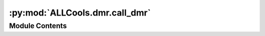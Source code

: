 :py:mod:`ALLCools.dmr.call_dmr`
===============================

.. py:module:: ALLCools.dmr.call_dmr


Module Contents
---------------

.. py:function:: _call_dmr_single_chrom(dms_dir, output_dir, chrom, p_value_cutoff=0.001, frac_delta_cutoff=0.2, max_dist=250, residual_quantile=0.6, corr_cutoff=0.3, dms_ratio=0.8)

   Call DMR for single chromosome, see call_dmr for doc


.. py:function:: call_dmr(output_dir, replicate_label=None, p_value_cutoff=0.001, frac_delta_cutoff=0.2, max_dist=250, residual_quantile=0.6, corr_cutoff=0.3, dms_ratio=0.8, cpu=1, chrom=None)

   Call DMR from DMS results.

   :param output_dir:
   :param replicate_label:
   :param p_value_cutoff:
   :param frac_delta_cutoff:
   :param max_dist:
   :param residual_quantile:
   :param corr_cutoff:
   :param dms_ratio:
   :param cpu:
   :param chrom:


.. py:function:: collapse_replicates(region_ds, replicate_label, state_da='dmr_state')


